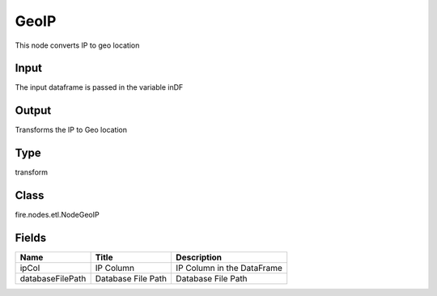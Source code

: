 
GeoIP
========== 

This node converts IP to geo location

Input
---------- 

The input dataframe is passed in the variable inDF

Output
---------- 

Transforms the IP to Geo location

Type
---------- 

transform

Class
---------- 

fire.nodes.etl.NodeGeoIP

Fields
---------- 

+------------------+--------------------+----------------------------+
| Name             | Title              | Description                |
+==================+====================+============================+
| ipCol            | IP Column          | IP Column in the DataFrame |
+------------------+--------------------+----------------------------+
| databaseFilePath | Database File Path | Database File Path         |
+------------------+--------------------+----------------------------+